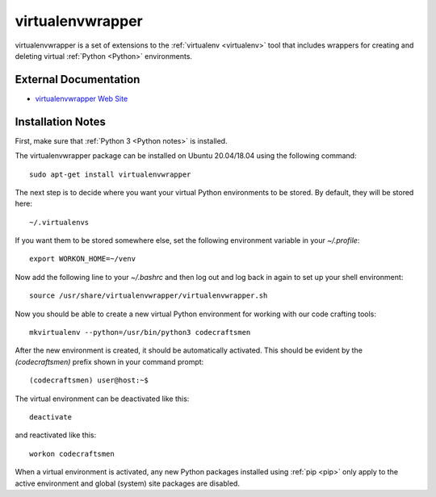 .. _virtualenvwrapper notes:

=================
virtualenvwrapper
=================

virtualenvwrapper is a set of extensions to the
:ref:`virtualenv <virtualenv>` tool that includes wrappers for creating
and deleting virtual :ref:`Python <Python>` environments.

External Documentation
======================

- `virtualenvwrapper Web Site <virtualenvwrapper site_>`_

Installation Notes
==================

First, make sure that :ref:`Python 3 <Python notes>` is installed.

The virtualenvwrapper package can be installed on Ubuntu 20.04/18.04
using the following command::

  sudo apt-get install virtualenvwrapper
  
The next step is to decide where you want your virtual Python
environments to be stored.  By default, they will be stored here::

  ~/.virtualenvs

If you want them to be stored somewhere else, set the following
environment variable in your `~/.profile`::

  export WORKON_HOME=~/venv

Now add the following line to your `~/.bashrc` and then log out and log
back in again to set up your shell environment::
  
  source /usr/share/virtualenvwrapper/virtualenvwrapper.sh
  
Now you should be able to create a new virtual Python environment for
working with our code crafting tools::

  mkvirtualenv --python=/usr/bin/python3 codecraftsmen

After the new environment is created, it should be automatically
activated.  This should be evident by the `(codecraftsmen)` prefix
shown in your command prompt::

  (codecraftsmen) user@host:~$

The virtual environment can be deactivated like this::

  deactivate

and reactivated like this::

  workon codecraftsmen

When a virtual environment is activated, any new Python packages
installed using :ref:`pip <pip>` only apply to the active environment
and global (system) site packages are disabled.

.. _virtualenvwrapper site: https://virtualenvwrapper.readthedocs.io
